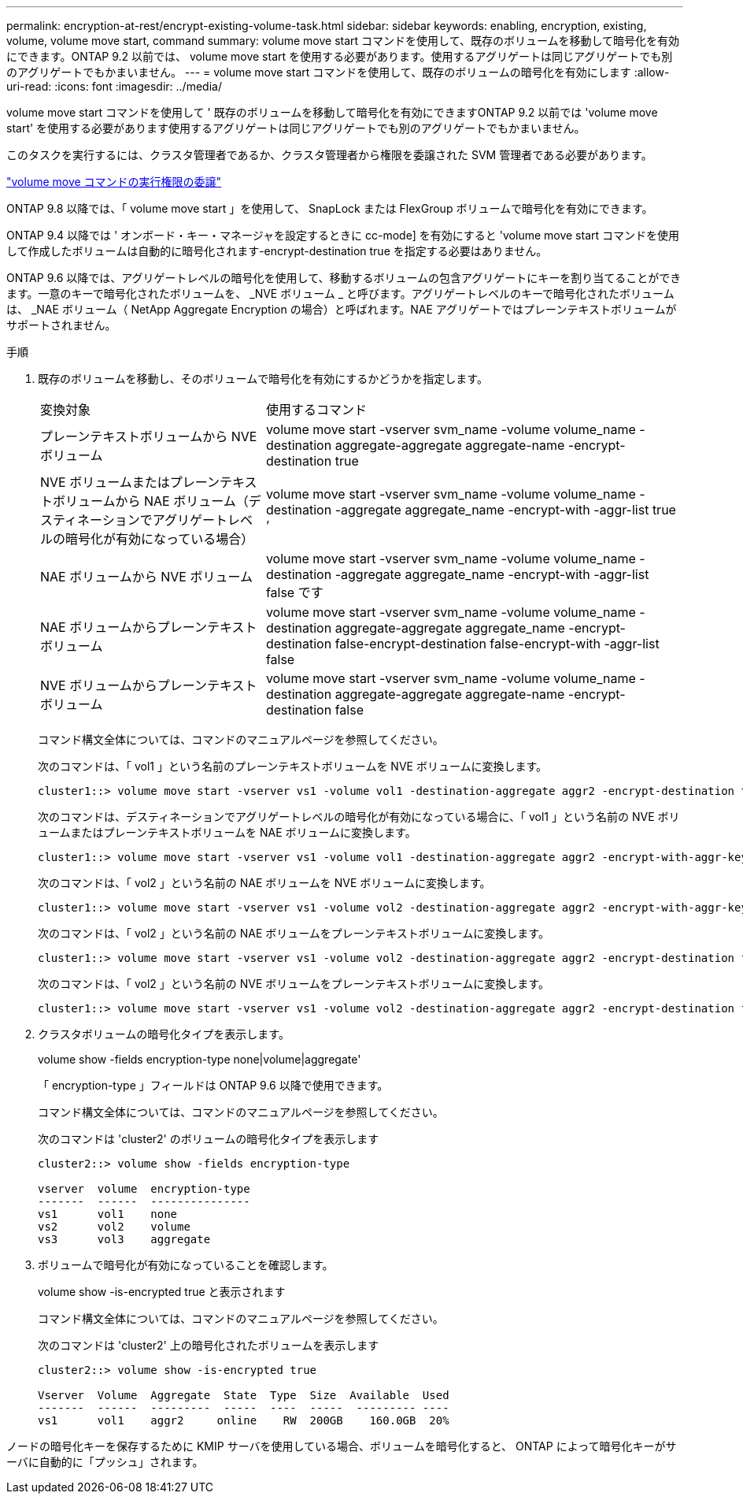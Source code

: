 ---
permalink: encryption-at-rest/encrypt-existing-volume-task.html 
sidebar: sidebar 
keywords: enabling, encryption, existing, volume, volume move start, command 
summary: volume move start コマンドを使用して、既存のボリュームを移動して暗号化を有効にできます。ONTAP 9.2 以前では、 volume move start を使用する必要があります。使用するアグリゲートは同じアグリゲートでも別のアグリゲートでもかまいません。 
---
= volume move start コマンドを使用して、既存のボリュームの暗号化を有効にします
:allow-uri-read: 
:icons: font
:imagesdir: ../media/


[role="lead"]
volume move start コマンドを使用して ' 既存のボリュームを移動して暗号化を有効にできますONTAP 9.2 以前では 'volume move start' を使用する必要があります使用するアグリゲートは同じアグリゲートでも別のアグリゲートでもかまいません。

このタスクを実行するには、クラスタ管理者であるか、クラスタ管理者から権限を委譲された SVM 管理者である必要があります。

link:delegate-volume-encryption-svm-administrator-task.html["volume move コマンドの実行権限の委譲"]

ONTAP 9.8 以降では、「 volume move start 」を使用して、 SnapLock または FlexGroup ボリュームで暗号化を有効にできます。

ONTAP 9.4 以降では ' オンボード・キー・マネージャを設定するときに cc-mode] を有効にすると 'volume move start コマンドを使用して作成したボリュームは自動的に暗号化されます-encrypt-destination true を指定する必要はありません。

ONTAP 9.6 以降では、アグリゲートレベルの暗号化を使用して、移動するボリュームの包含アグリゲートにキーを割り当てることができます。一意のキーで暗号化されたボリュームを、 _NVE ボリューム _ と呼びます。アグリゲートレベルのキーで暗号化されたボリュームは、 _NAE ボリューム（ NetApp Aggregate Encryption の場合）と呼ばれます。NAE アグリゲートではプレーンテキストボリュームがサポートされません。

.手順
. 既存のボリュームを移動し、そのボリュームで暗号化を有効にするかどうかを指定します。
+
[cols="35,65"]
|===


| 変換対象 | 使用するコマンド 


 a| 
プレーンテキストボリュームから NVE ボリューム
 a| 
volume move start -vserver svm_name -volume volume_name -destination aggregate-aggregate aggregate-name -encrypt-destination true



 a| 
NVE ボリュームまたはプレーンテキストボリュームから NAE ボリューム（デスティネーションでアグリゲートレベルの暗号化が有効になっている場合）
 a| 
volume move start -vserver svm_name -volume volume_name -destination -aggregate aggregate_name -encrypt-with -aggr-list true ’



 a| 
NAE ボリュームから NVE ボリューム
 a| 
volume move start -vserver svm_name -volume volume_name -destination -aggregate aggregate_name -encrypt-with -aggr-list false です



 a| 
NAE ボリュームからプレーンテキストボリューム
 a| 
volume move start -vserver svm_name -volume volume_name -destination aggregate-aggregate aggregate_name -encrypt-destination false-encrypt-destination false-encrypt-with -aggr-list false



 a| 
NVE ボリュームからプレーンテキストボリューム
 a| 
volume move start -vserver svm_name -volume volume_name -destination aggregate-aggregate aggregate-name -encrypt-destination false

|===
+
コマンド構文全体については、コマンドのマニュアルページを参照してください。

+
次のコマンドは、「 vol1 」という名前のプレーンテキストボリュームを NVE ボリュームに変換します。

+
[listing]
----
cluster1::> volume move start -vserver vs1 -volume vol1 -destination-aggregate aggr2 -encrypt-destination true
----
+
次のコマンドは、デスティネーションでアグリゲートレベルの暗号化が有効になっている場合に、「 vol1 」という名前の NVE ボリュームまたはプレーンテキストボリュームを NAE ボリュームに変換します。

+
[listing]
----
cluster1::> volume move start -vserver vs1 -volume vol1 -destination-aggregate aggr2 -encrypt-with-aggr-key true
----
+
次のコマンドは、「 vol2 」という名前の NAE ボリュームを NVE ボリュームに変換します。

+
[listing]
----
cluster1::> volume move start -vserver vs1 -volume vol2 -destination-aggregate aggr2 -encrypt-with-aggr-key false
----
+
次のコマンドは、「 vol2 」という名前の NAE ボリュームをプレーンテキストボリュームに変換します。

+
[listing]
----
cluster1::> volume move start -vserver vs1 -volume vol2 -destination-aggregate aggr2 -encrypt-destination false -encrypt-with-aggr-key false
----
+
次のコマンドは、「 vol2 」という名前の NVE ボリュームをプレーンテキストボリュームに変換します。

+
[listing]
----
cluster1::> volume move start -vserver vs1 -volume vol2 -destination-aggregate aggr2 -encrypt-destination false
----
. クラスタボリュームの暗号化タイプを表示します。
+
volume show -fields encryption-type none|volume|aggregate'

+
「 encryption-type 」フィールドは ONTAP 9.6 以降で使用できます。

+
コマンド構文全体については、コマンドのマニュアルページを参照してください。

+
次のコマンドは 'cluster2' のボリュームの暗号化タイプを表示します

+
[listing]
----
cluster2::> volume show -fields encryption-type

vserver  volume  encryption-type
-------  ------  ---------------
vs1      vol1    none
vs2      vol2    volume
vs3      vol3    aggregate
----
. ボリュームで暗号化が有効になっていることを確認します。
+
volume show -is-encrypted true と表示されます

+
コマンド構文全体については、コマンドのマニュアルページを参照してください。

+
次のコマンドは 'cluster2' 上の暗号化されたボリュームを表示します

+
[listing]
----
cluster2::> volume show -is-encrypted true

Vserver  Volume  Aggregate  State  Type  Size  Available  Used
-------  ------  ---------  -----  ----  -----  --------- ----
vs1      vol1    aggr2     online    RW  200GB    160.0GB  20%
----


ノードの暗号化キーを保存するために KMIP サーバを使用している場合、ボリュームを暗号化すると、 ONTAP によって暗号化キーがサーバに自動的に「プッシュ」されます。
